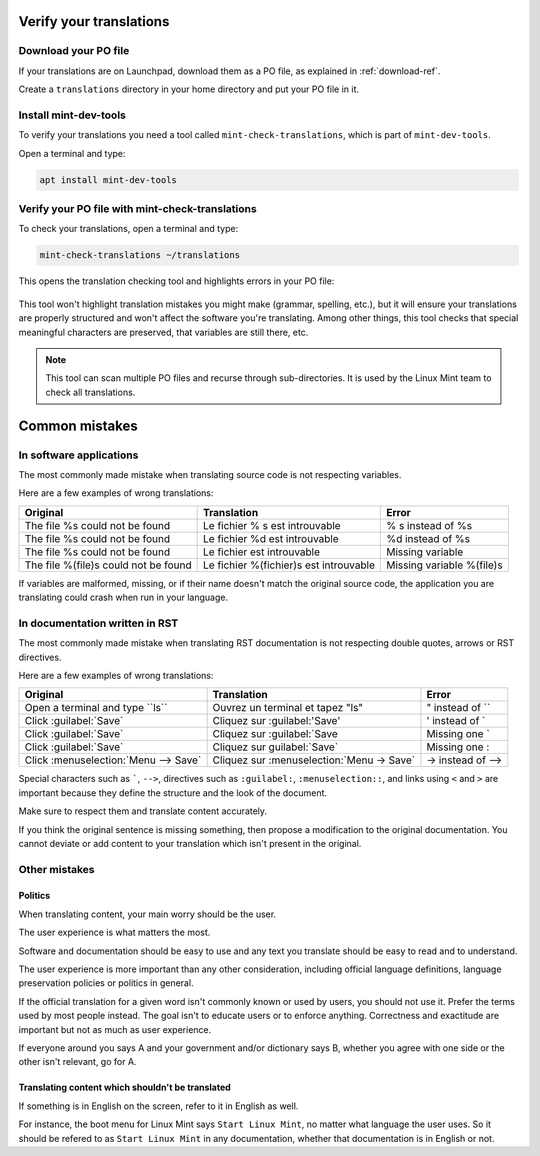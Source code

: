 
Verify your translations
========================

Download your PO file
---------------------

If your translations are on Launchpad, download them as a PO file, as explained in :ref:`download-ref`.

Create a ``translations`` directory in your home directory and put your PO file in it.

Install mint-dev-tools
----------------------

To verify your translations you need a tool called ``mint-check-translations``, which is part of ``mint-dev-tools``.

Open a terminal and type:

.. code-block:: console

    apt install mint-dev-tools

Verify your PO file with mint-check-translations
------------------------------------------------

To check your translations, open a terminal and type:

.. code-block:: console

    mint-check-translations ~/translations

This opens the translation checking tool and highlights errors in your PO file:

.. figure:: images/mint-check-translations.png
    :width: 500px
    :align: center

This tool won't highlight translation mistakes you might make (grammar, spelling, etc.), but it will ensure your translations are properly structured and won't affect the software you're translating. Among other things, this tool checks that special meaningful characters are preserved, that variables are still there, etc.

.. note::
	This tool can scan multiple PO files and recurse through sub-directories. It is used by the Linux Mint team to check all translations.

Common mistakes
===============

In software applications
------------------------

The most commonly made mistake when translating source code is not respecting variables.

Here are a few examples of wrong translations:

+-----------------------------------------+----------------------------------------------+-----------------------------------+
| Original                                | Translation                                  | Error                             |
+=========================================+==============================================+===================================+
| The file %s could not be found          | Le fichier % s est introuvable               | % s instead of %s                 |
+-----------------------------------------+----------------------------------------------+-----------------------------------+
| The file %s could not be found          | Le fichier %d est introuvable                | %d instead of %s                  |
+-----------------------------------------+----------------------------------------------+-----------------------------------+
| The file %s could not be found          | Le fichier est introuvable                   | Missing variable                  |
+-----------------------------------------+----------------------------------------------+-----------------------------------+
| The file %(file)s could not be found    | Le fichier %(fichier)s est introuvable       | Missing variable %(file)s         |
+-----------------------------------------+----------------------------------------------+-----------------------------------+

If variables are malformed, missing, or if their name doesn't match the original source code, the application you are translating could crash when run in your language.

In documentation written in RST
-------------------------------

The most commonly made mistake when translating RST documentation is not respecting double quotes, arrows or RST directives.

Here are a few examples of wrong translations:

+-----------------------------------------+----------------------------------------------+-----------------------------------+
| Original                                | Translation                                  | Error                             |
+=========================================+==============================================+===================================+
| Open a terminal and type \`\`ls\`\`     | Ouvrez un terminal et tapez "ls"             | " instead of \`\`                 |
+-----------------------------------------+----------------------------------------------+-----------------------------------+
| Click \:guilabel:\`Save\`               | Cliquez sur \:guilabel:\'Save\'              | ' instead of \`                   |
+-----------------------------------------+----------------------------------------------+-----------------------------------+
| Click \:guilabel:\`Save\`               | Cliquez sur \:guilabel:\`Save                | Missing one \`                    |
+-----------------------------------------+----------------------------------------------+-----------------------------------+
| Click \:guilabel:\`Save\`               | Cliquez sur guilabel:\`Save\`                | Missing one :                     |
+-----------------------------------------+----------------------------------------------+-----------------------------------+
| Click \:menuselection:\`Menu --> Save\` | Cliquez sur \:menuselection:\`Menu -> Save\` | \-> instead of \-->               |
+-----------------------------------------+----------------------------------------------+-----------------------------------+

Special characters such as `````, ``-->``, directives such as ``:guilabel:``, ``:menuselection::``, and links using ``<`` and ``>`` are important because they define the structure and the look of the document.

Make sure to respect them and translate content accurately.

If you think the original sentence is missing something, then propose a modification to the original documentation. You cannot deviate or add content to your translation which isn't present in the original.

Other mistakes
--------------

Politics
````````

When translating content, your main worry should be the user.

The user experience is what matters the most.

Software and documentation should be easy to use and any text you translate should be easy to read and to understand.

The user experience is more important than any other consideration, including official language definitions, language preservation policies or politics in general.

If the official translation for a given word isn't commonly known or used by users, you should not use it. Prefer the terms used by most people instead. The goal isn't to educate users or to enforce anything. Correctness and exactitude are important but not as much as user experience.

If everyone around you says A and your government and/or dictionary says B, whether you agree with one side or the other isn't relevant, go for A.

Translating content which shouldn't be translated
`````````````````````````````````````````````````

If something is in English on the screen, refer to it in English as well.

For instance, the boot menu for Linux Mint says ``Start Linux Mint``, no matter what language the user uses. So it should be refered to as ``Start Linux Mint`` in any documentation, whether that documentation is in English or not.
